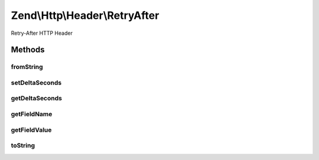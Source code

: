 .. Http/Header/RetryAfter.php generated using docpx on 01/30/13 03:32am


Zend\\Http\\Header\\RetryAfter
==============================

Retry-After HTTP Header

Methods
+++++++

fromString
----------

.. function:: fromString()


    Create Retry-After header from string

    :param string: 

    :rtype: RetryAfter 

    :throws: Exception\InvalidArgumentException 



setDeltaSeconds
---------------

.. function:: setDeltaSeconds()


    Set number of seconds

    :param int: 

    :rtype: RetryAfter 



getDeltaSeconds
---------------

.. function:: getDeltaSeconds()


    Get number of seconds

    :rtype: int 



getFieldName
------------

.. function:: getFieldName()


    Get header name

    :rtype: string 



getFieldValue
-------------

.. function:: getFieldValue()


    Returns date if it's set, or number of seconds

    :rtype: int|string 



toString
--------

.. function:: toString()


    Return header line

    :rtype: string 



